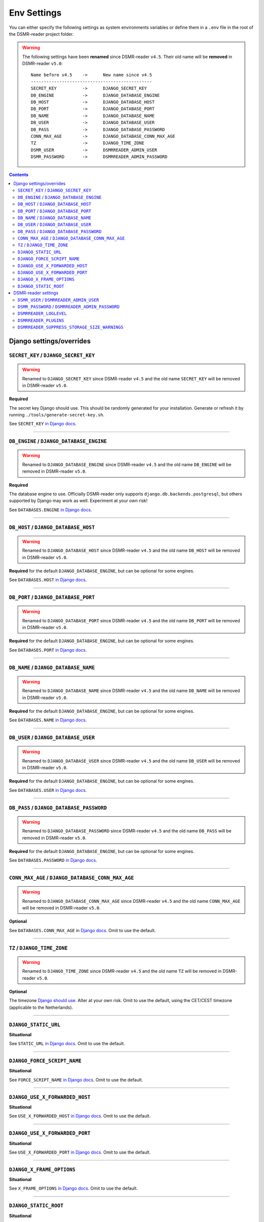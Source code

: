 Env Settings
============

You can either specify the following settings as system environments variables or define them in a ``.env`` file in the root of the DSMR-reader project folder.


.. warning::

    The following settings have been **renamed** since DSMR-reader ``v4.5``. Their old name will be **removed** in DSMR-reader ``v5.0``::

        Name before v4.5    ->      New name since v4.5
        -----------------------------------------------
        SECRET_KEY          ->      DJANGO_SECRET_KEY
        DB_ENGINE           ->      DJANGO_DATABASE_ENGINE
        DB_HOST             ->      DJANGO_DATABASE_HOST
        DB_PORT             ->      DJANGO_DATABASE_PORT
        DB_NAME             ->      DJANGO_DATABASE_NAME
        DB_USER             ->      DJANGO_DATABASE_USER
        DB_PASS             ->      DJANGO_DATABASE_PASSWORD
        CONN_MAX_AGE        ->      DJANGO_DATABASE_CONN_MAX_AGE
        TZ                  ->      DJANGO_TIME_ZONE
        DSMR_USER           ->      DSMRREADER_ADMIN_USER
        DSMR_PASSWORD       ->      DSMRREADER_ADMIN_PASSWORD

.. contents::


Django settings/overrides
-------------------------

``SECRET_KEY`` / ``DJANGO_SECRET_KEY``
~~~~~~~~~~~~~~~~~~~~~~~~~~~~~~~~~~~~~~

.. warning::

    Renamed to ``DJANGO_SECRET_KEY`` since DSMR-reader ``v4.5`` and the old name ``SECRET_KEY`` will be removed in DSMR-reader ``v5.0``.

**Required**

The secret key Django should use. This should be randomly generated for your installation.
Generate or refresh it by running ``./tools/generate-secret-key.sh``.

See ``SECRET_KEY`` `in Django docs <https://docs.djangoproject.com/en/3.1/ref/settings/#secret-key>`__.

----

``DB_ENGINE`` / ``DJANGO_DATABASE_ENGINE``
~~~~~~~~~~~~~~~~~~~~~~~~~~~~~~~~~~~~~~~~~~

.. warning::

    Renamed to ``DJANGO_DATABASE_ENGINE`` since DSMR-reader ``v4.5`` and the old name ``DB_ENGINE`` will be removed in DSMR-reader ``v5.0``.

**Required**

The database engine to use. Officially DSMR-reader only supports ``django.db.backends.postgresql``, but others supported by Django may work as well.
Experiment at your own risk!

See ``DATABASES.ENGINE`` `in Django docs <https://docs.djangoproject.com/en/3.1/ref/settings/#engine>`__.

----

``DB_HOST`` / ``DJANGO_DATABASE_HOST``
~~~~~~~~~~~~~~~~~~~~~~~~~~~~~~~~~~~~~~

.. warning::

    Renamed to ``DJANGO_DATABASE_HOST`` since DSMR-reader ``v4.5`` and the old name ``DB_HOST`` will be removed in DSMR-reader ``v5.0``.

**Required** for the default ``DJANGO_DATABASE_ENGINE``, but can be optional for some engines.

See ``DATABASES.HOST`` `in Django docs <https://docs.djangoproject.com/en/3.1/ref/settings/#host>`__.

----

``DB_PORT`` / ``DJANGO_DATABASE_PORT``
~~~~~~~~~~~~~~~~~~~~~~~~~~~~~~~~~~~~~~

.. warning::

    Renamed to ``DJANGO_DATABASE_PORT`` since DSMR-reader ``v4.5`` and the old name ``DB_PORT`` will be removed in DSMR-reader ``v5.0``.

**Required** for the default ``DJANGO_DATABASE_ENGINE``, but can be optional for some engines.

See ``DATABASES.PORT`` `in Django docs <https://docs.djangoproject.com/en/3.1/ref/settings/#port>`__.

----

``DB_NAME`` / ``DJANGO_DATABASE_NAME``
~~~~~~~~~~~~~~~~~~~~~~~~~~~~~~~~~~~~~~

.. warning::

    Renamed to ``DJANGO_DATABASE_NAME`` since DSMR-reader ``v4.5`` and the old name ``DB_NAME`` will be removed in DSMR-reader ``v5.0``.

**Required** for the default ``DJANGO_DATABASE_ENGINE``, but can be optional for some engines.

See ``DATABASES.NAME`` `in Django docs <https://docs.djangoproject.com/en/3.1/ref/settings/#name>`__.

----

``DB_USER`` / ``DJANGO_DATABASE_USER``
~~~~~~~~~~~~~~~~~~~~~~~~~~~~~~~~~~~~~~

.. warning::

    Renamed to ``DJANGO_DATABASE_USER`` since DSMR-reader ``v4.5`` and the old name ``DB_USER`` will be removed in DSMR-reader ``v5.0``.

**Required** for the default ``DJANGO_DATABASE_ENGINE``, but can be optional for some engines.

See ``DATABASES.USER`` `in Django docs <https://docs.djangoproject.com/en/3.1/ref/settings/#user>`__.

----

``DB_PASS`` / ``DJANGO_DATABASE_PASSWORD``
~~~~~~~~~~~~~~~~~~~~~~~~~~~~~~~~~~~~~~~~~~

.. warning::

    Renamed to ``DJANGO_DATABASE_PASSWORD`` since DSMR-reader ``v4.5`` and the old name ``DB_PASS`` will be removed in DSMR-reader ``v5.0``.

**Required** for the default ``DJANGO_DATABASE_ENGINE``, but can be optional for some engines.

See ``DATABASES.PASSWORD`` `in Django docs <https://docs.djangoproject.com/en/3.1/ref/settings/#password>`__.

----

``CONN_MAX_AGE`` / ``DJANGO_DATABASE_CONN_MAX_AGE``
~~~~~~~~~~~~~~~~~~~~~~~~~~~~~~~~~~~~~~~~~~~~~~~~~~~

.. warning::

    Renamed to ``DJANGO_DATABASE_CONN_MAX_AGE`` since DSMR-reader ``v4.5`` and the old name ``CONN_MAX_AGE`` will be removed in DSMR-reader ``v5.0``.

**Optional**

See ``DATABASES.CONN_MAX_AGE`` in `Django docs <https://docs.djangoproject.com/en/3.1/ref/settings/#conn-max-age>`__. Omit to use the default.

----

``TZ`` / ``DJANGO_TIME_ZONE``
~~~~~~~~~~~~~~~~~~~~~~~~~~~~~

.. warning::

    Renamed to ``DJANGO_TIME_ZONE`` since DSMR-reader ``v4.5`` and the old name ``TZ`` will be removed in DSMR-reader ``v5.0``.

**Optional**

The timezone `Django should use <https://docs.djangoproject.com/en/3.1/ref/settings/#std:setting-TIME_ZONE>`__. Alter at your own risk. Omit to use the default, using the CET/CEST timezone (applicable to the Netherlands).

----

``DJANGO_STATIC_URL``
~~~~~~~~~~~~~~~~~~~~~
**Situational**

See ``STATIC_URL`` `in Django docs <https://docs.djangoproject.com/en/3.1/ref/settings/#static-url>`__. Omit to use the default.

----

``DJANGO_FORCE_SCRIPT_NAME``
~~~~~~~~~~~~~~~~~~~~~~~~~~~~
**Situational**

See ``FORCE_SCRIPT_NAME`` `in Django docs <https://docs.djangoproject.com/en/3.1/ref/settings/#force-script-name>`__. Omit to use the default.

----

``DJANGO_USE_X_FORWARDED_HOST``
~~~~~~~~~~~~~~~~~~~~~~~~~~~~~~~
**Situational**

See ``USE_X_FORWARDED_HOST`` `in Django docs <https://docs.djangoproject.com/en/3.1/ref/settings/#use-x-forwarded-host>`__. Omit to use the default.

----

``DJANGO_USE_X_FORWARDED_PORT``
~~~~~~~~~~~~~~~~~~~~~~~~~~~~~~~
**Situational**

See ``USE_X_FORWARDED_PORT`` `in Django docs <https://docs.djangoproject.com/en/3.1/ref/settings/#use-x-forwarded-port>`__. Omit to use the default.

----

``DJANGO_X_FRAME_OPTIONS``
~~~~~~~~~~~~~~~~~~~~~~~~~~
**Situational**

See ``X_FRAME_OPTIONS`` `in Django docs <https://docs.djangoproject.com/en/3.1/ref/settings/#x-frame-options>`__. Omit to use the default.

----

``DJANGO_STATIC_ROOT``
~~~~~~~~~~~~~~~~~~~~~~~~~~
**Situational**

See ``STATIC_ROOT`` `in Django docs <https://docs.djangoproject.com/en/3.1/ref/settings/#static-root>`__. Omit to use the default.

----

DSMR-reader settings
--------------------

``DSMR_USER`` / ``DSMRREADER_ADMIN_USER``
~~~~~~~~~~~~~~~~~~~~~~~~~~~~~~~~~~~~~~~~~

.. warning::

    Renamed to ``DSMRREADER_ADMIN_USER`` since DSMR-reader ``v4.5`` and the old name ``DSMR_USER`` will be removed in DSMR-reader ``v5.0``.

**Situational**

The username of the **webinterface** (super)user to create when running ``./manage.py dsmr_superuser``.

----

``DSMR_PASSWORD`` / ``DSMRREADER_ADMIN_PASSWORD``
~~~~~~~~~~~~~~~~~~~~~~~~~~~~~~~~~~~~~~~~~~~~~~~~~

.. warning::

    Renamed to ``DSMRREADER_ADMIN_PASSWORD`` since DSMR-reader ``v4.5`` and the old name ``DSMR_PASSWORD`` will be removed in DSMR-reader ``v5.0``.

**Situational**

The password of the ``DSMR_USER`` user to create (or update if the user exists) when running ``./manage.py dsmr_superuser``.

----

``DSMRREADER_LOGLEVEL``
~~~~~~~~~~~~~~~~~~~~~~~
**Optional**

The log level DSMR-reader should use. Choose either ``ERROR`` (omit for this default), ``WARNING`` or ``DEBUG`` (should be temporary due to file I/O).

For more information, :doc:`see Troubleshooting<troubleshooting>`.

----

``DSMRREADER_PLUGINS``
~~~~~~~~~~~~~~~~~~~~~~~
**Optional**

The plugins DSMR-reader should use. Omit to use the default of no plugins.
Note that this should be a comma separated list when specifying multiple plugins. E.g.::

    DSMRREADER_PLUGINS=dsmr_plugins.modules.plugin_name1
    DSMRREADER_PLUGINS=dsmr_plugins.modules.plugin_name1,dsmr_plugins.modules.plugin_name2

For more information, :doc:`see Plugins<plugins>`.

----

``DSMRREADER_SUPPRESS_STORAGE_SIZE_WARNINGS``
~~~~~~~~~~~~~~~~~~~~~~~~~~~~~~~~~~~~~~~~~~~~~
**Optional**

Whether to suppress any warnings regarding too many readings stored or the database size.
Set it to ``True`` to disable the warnings or omit it to use the default (``False``).
Suppress at your own risk. Added in DSMR-reader ``v4.6``.
